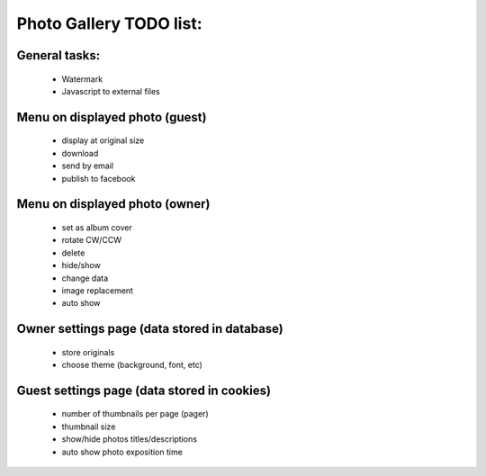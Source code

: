 
Photo Gallery TODO list:
========================

General tasks:
--------------
    - Watermark
    - Javascript to external files

Menu on displayed photo (guest)
-------------------------------
    - display at original size
    - download
    - send by email
    - publish to facebook

Menu on displayed photo (owner)
-------------------------------
    - set as album cover
    - rotate CW/CCW
    - delete
    - hide/show
    - change data
    - image replacement
    - auto show

Owner settings page (data stored in database)
----------------------------------------
    - store originals
    - choose theme (background, font, etc)

Guest settings page (data stored in cookies)
---------------------------------------
   - number of thumbnails per page (pager)
   - thumbnail size
   - show/hide photos titles/descriptions
   - auto show photo exposition time
